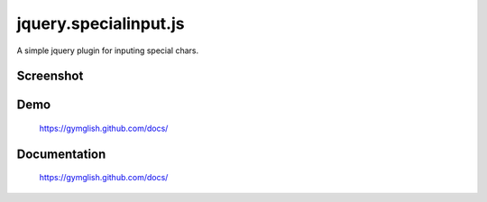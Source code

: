 jquery.specialinput.js
========================

A simple jquery plugin for inputing special chars.

Screenshot
--------------

.. image:: https://github.com/gymglish/specialinput/raw/master/docs/images/screenshot.png


Demo
-----
   https://gymglish.github.com/docs/

Documentation
---------------
   https://gymglish.github.com/docs/
